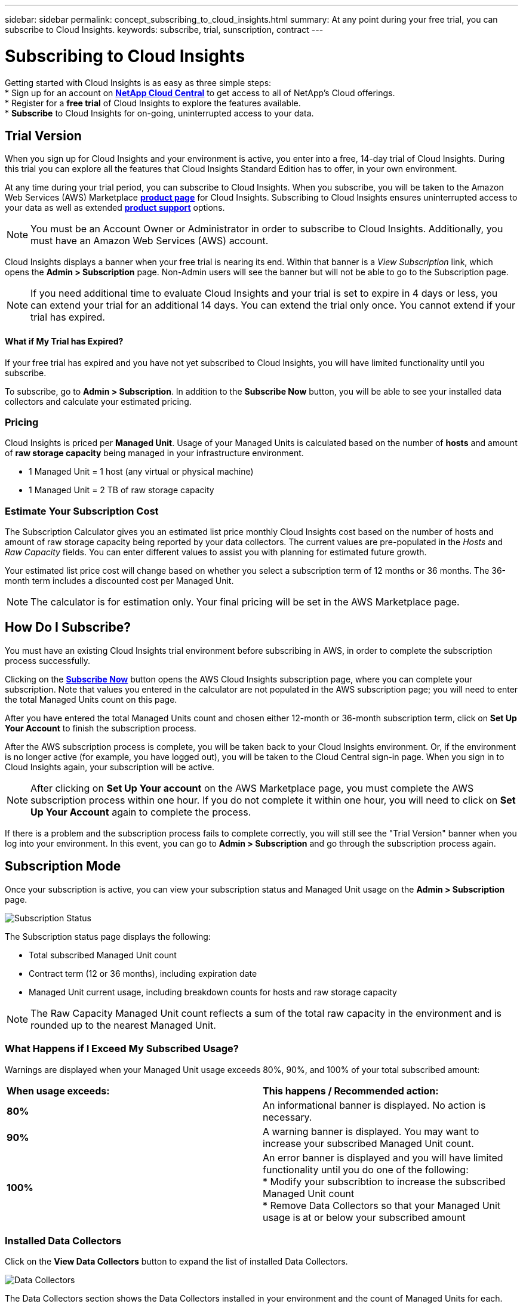 ---
sidebar: sidebar
permalink: concept_subscribing_to_cloud_insights.html
summary: At any point during your free trial, you can subscribe to Cloud Insights.
keywords: subscribe, trial, sunscription, contract
---

= Subscribing to Cloud Insights

:toc: macro
:hardbreaks:
:toclevels: 2
:nofooter:
:icons: font
:linkattrs:
:imagesdir: ./media/
:keywords: OnCommand, Insight, documentation, help, onboarding, getting started

Getting started with Cloud Insights is as easy as three simple steps:
* Sign up for an account on link:https://cloud.netapp.com/[*NetApp Cloud Central*] to get access to all of NetApp's Cloud offerings.
* Register for a *free trial* of Cloud Insights to explore the features available.
* *Subscribe* to Cloud Insights for on-going, uninterrupted access to your data.

== Trial Version
When you sign up for Cloud Insights and your environment is active, you enter into a free, 14-day trial of Cloud Insights. During this trial you can explore all the features that Cloud Insights Standard Edition has to offer, in your own environment.   

At any time during your trial period, you can subscribe to Cloud Insights. When you subscribe, you will be taken to the Amazon Web Services (AWS) Marketplace link:https://aws.amazon.com/marketplace/pp/B07HM8QQGY[*product page*] for Cloud Insights. Subscribing to Cloud Insights ensures uninterrupted access to your data as well as extended link:https://docs.netapp.com/us-en/cloudinsights/concept_requesting_support.html[*product support*] options. 

NOTE: You must be an Account Owner or Administrator in order to subscribe to Cloud Insights. Additionally, you must have an Amazon Web Services (AWS) account.

Cloud Insights displays a banner when your free trial is nearing its end. Within that banner is a _View Subscription_ link, which opens the *Admin > Subscription* page. Non-Admin users will see the banner but will not be able to go to the Subscription page.

NOTE: If you need additional time to evaluate Cloud Insights and your trial is set to expire in 4 days or less, you can extend your trial for an additional 14 days. You can extend the trial only once. You cannot extend if your trial has expired.

==== What if My Trial has Expired?

If your free trial has expired and you have not yet subscribed to Cloud Insights, you will have limited functionality until you subscribe.  

To subscribe, go to *Admin > Subscription*. In addition to the *Subscribe Now* button, you will be able to see your installed data collectors and calculate your estimated pricing.

=== Pricing
Cloud Insights is priced per *Managed Unit*. Usage of your Managed Units is calculated based on the number of *hosts* and amount of *raw storage capacity* being managed in your infrastructure environment.

* 1 Managed Unit = 1 host (any virtual or physical machine)
* 1 Managed Unit = 2 TB of raw storage capacity

=== Estimate Your Subscription Cost
The Subscription Calculator gives you an estimated list price monthly Cloud Insights cost based on the number of hosts and amount of raw storage capacity being reported by your data collectors. The current values are pre-populated in the _Hosts_ and _Raw Capacity_ fields. You can enter different values to assist you with planning for estimated future growth.

Your estimated list price cost will change based on whether you select a subscription term of 12 months or 36 months. The 36-month term includes a discounted cost per Managed Unit.

NOTE: The calculator is for estimation only. Your final pricing will be set in the AWS Marketplace page.
//or in a conversation with your NetApp sales representative. 

//image:Subscription_Example.png[Subscription status]

== How Do I Subscribe?

You must have an existing Cloud Insights trial environment before subscribing in AWS, in order to complete the subscription process successfully. 

Clicking on the link:https://aws.amazon.com/marketplace/pp/B07HM8QQGY[*Subscribe Now*] button opens the AWS Cloud Insights subscription page, where you can complete your subscription. Note that values you entered in the calculator are not populated in the AWS subscription page; you will need to enter the total Managed Units count on this page.

After you have entered the total Managed Units count and chosen either 12-month or 36-month subscription term, click on *Set Up Your Account* to finish the subscription process.

After the AWS subscription process is complete, you will be taken back to your Cloud Insights environment. Or, if the environment is no longer active (for example, you have logged out), you will be taken to the Cloud Central sign-in page. When you sign in to Cloud Insights again, your subscription will be active. 

NOTE: After clicking on *Set Up Your account* on the AWS Marketplace page, you must complete the AWS subscription process within one hour. If you do not complete it within one hour, you will need to click on *Set Up Your Account* again to complete the process.

If there is a problem and the subscription process fails to complete correctly, you will still see the "Trial Version" banner when you log into your environment. In this event, you can go to *Admin > Subscription* and go through the subscription process again.

== Subscription Mode
Once your subscription is active, you can view your subscription status and Managed Unit usage on the *Admin > Subscription* page.

image:Subscription_Status.png[Subscription Status]

The Subscription status page displays the following:

* Total subscribed Managed Unit count
* Contract term (12 or 36 months), including expiration date
* Managed Unit current usage, including breakdown counts for hosts and raw storage capacity

NOTE: The Raw Capacity Managed Unit count reflects a sum of the total raw capacity in the environment and is rounded up to the nearest Managed Unit. 

=== What Happens if I Exceed My Subscribed Usage?

Warnings are displayed when your Managed Unit usage exceeds 80%, 90%, and 100% of your total subscribed amount:

|===
*When usage exceeds:* | *This happens / Recommended action:*
|*80%* | An informational banner is displayed. No action is necessary.
| *90%* | A warning banner is displayed. You may want to increase your subscribed Managed Unit count.
| *100%*| An error banner is displayed and you will have limited functionality until you do one of the following:
* Modify your subscribtion to increase the subscribed Managed Unit count
* Remove Data Collectors so that your Managed Unit usage is at or below your subscribed amount
|===

=== Installed Data Collectors

Click on the *View Data Collectors* button to expand the list of installed Data Collectors. 

image:Subscription_Data_Collectors.png[Data Collectors]

The Data Collectors section shows the Data Collectors installed in your environment and the count of Managed Units for each. 

NOTE: The sum of Managed Units may differ slightly from the Data Collectors count in the status section. This is because Managed Unit counts are rounded up to the nearest Managed Unit. The sum of these numbers in the Data Collectors list may be slightly higher than the total Managed Units in the status section. The Status section reflects your actual Managed Unit count for your subscription.

In the event that your usage is nearing or exceeding your subscribed amount, you can delete data collectors in this list by clicking on the "three dots" menu and selecting *Delete*.






